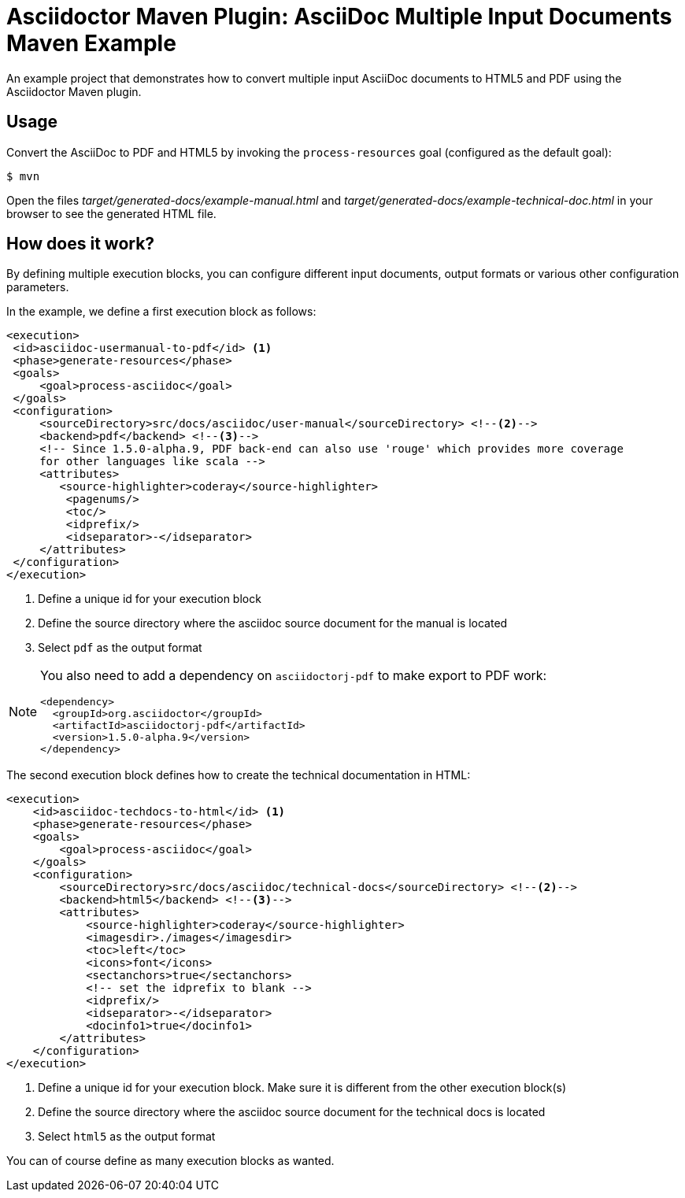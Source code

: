 = Asciidoctor Maven Plugin: AsciiDoc Multiple Input Documents Maven Example

An example project that demonstrates how to convert multiple input AsciiDoc documents to HTML5 and PDF using the
Asciidoctor Maven plugin.

== Usage

Convert the AsciiDoc to PDF and HTML5 by invoking the `process-resources` goal (configured as the default goal):

 $ mvn

Open the files _target/generated-docs/example-manual.html_ and _target/generated-docs/example-technical-doc.html_ in
your browser to see the generated HTML file.

== How does it work?

By defining multiple execution blocks, you can configure different input documents, output formats or various other
configuration parameters.

In the example, we define a first execution block as follows:

[source,xml]
----
<execution>
 <id>asciidoc-usermanual-to-pdf</id> <1>
 <phase>generate-resources</phase>
 <goals>
     <goal>process-asciidoc</goal>
 </goals>
 <configuration>
     <sourceDirectory>src/docs/asciidoc/user-manual</sourceDirectory> <!--2-->
     <backend>pdf</backend> <!--3-->
     <!-- Since 1.5.0-alpha.9, PDF back-end can also use 'rouge' which provides more coverage
     for other languages like scala -->
     <attributes>
        <source-highlighter>coderay</source-highlighter>
         <pagenums/>
         <toc/>
         <idprefix/>
         <idseparator>-</idseparator>
     </attributes>
 </configuration>
</execution>
----
<1> Define a unique id for your execution block
<2> Define the source directory where the asciidoc source document for the manual is located
<3> Select `pdf` as the output format

[NOTE]
====
You also need to add a dependency on `asciidoctorj-pdf` to make export to PDF work:
[source,xml]
----
<dependency>
  <groupId>org.asciidoctor</groupId>
  <artifactId>asciidoctorj-pdf</artifactId>
  <version>1.5.0-alpha.9</version>
</dependency>
----
====

The second execution block defines how to create the technical documentation in HTML:

[source,xml]
----
<execution>
    <id>asciidoc-techdocs-to-html</id> <1>
    <phase>generate-resources</phase>
    <goals>
        <goal>process-asciidoc</goal>
    </goals>
    <configuration>
        <sourceDirectory>src/docs/asciidoc/technical-docs</sourceDirectory> <!--2-->
        <backend>html5</backend> <!--3-->
        <attributes>
            <source-highlighter>coderay</source-highlighter>
            <imagesdir>./images</imagesdir>
            <toc>left</toc>
            <icons>font</icons>
            <sectanchors>true</sectanchors>
            <!-- set the idprefix to blank -->
            <idprefix/>
            <idseparator>-</idseparator>
            <docinfo1>true</docinfo1>
        </attributes>
    </configuration>
</execution>
----
<1> Define a unique id for your execution block. Make sure it is different from the other execution block(s)
<2> Define the source directory where the asciidoc source document for the technical docs is located
<3> Select `html5` as the output format

You can of course define as many execution blocks as wanted.
